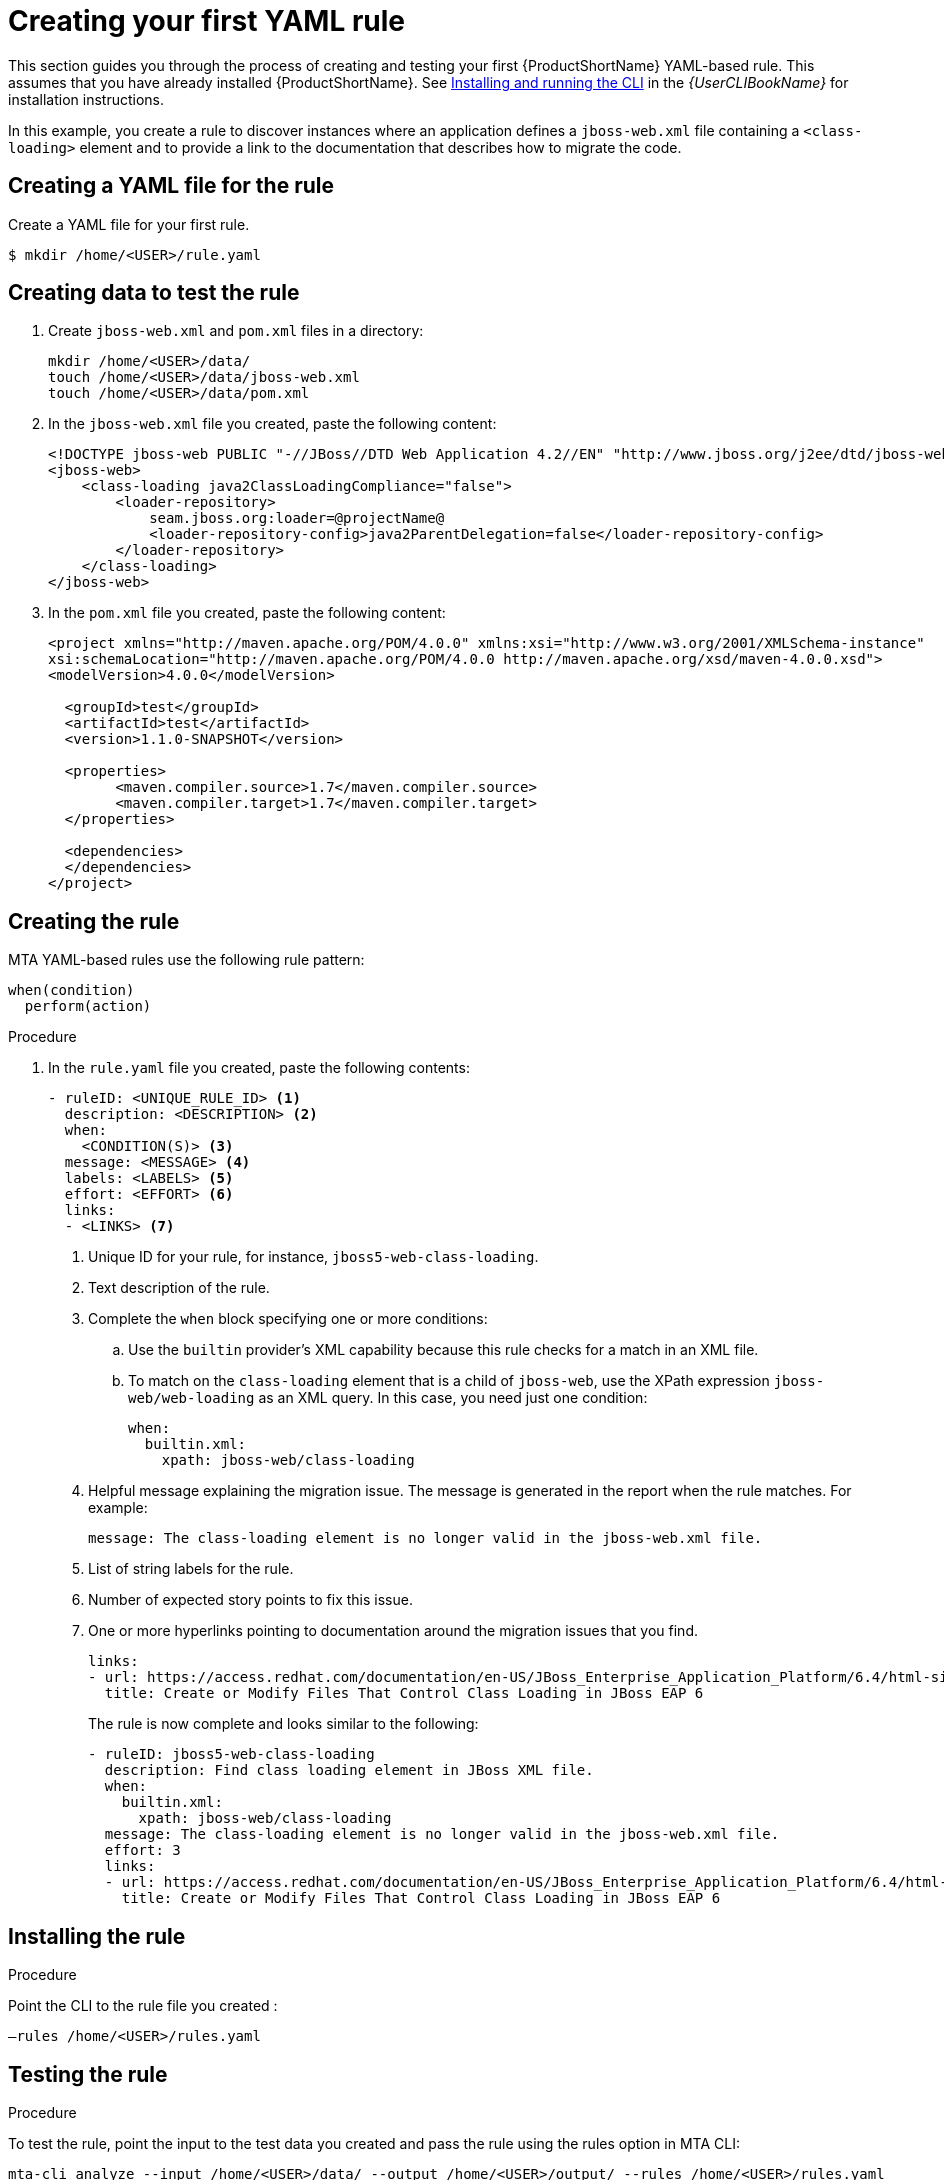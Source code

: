 // Module included in the following assemblies:
//
// * docs/rules-development-guide/master.adoc

:_content-type: PROCEDURE
[id="create-first-yaml-rule_{context}"]
= Creating your first YAML rule

This section guides you through the process of creating and testing your first {ProductShortName} YAML-based rule. This assumes that you have already installed {ProductShortName}. See link:{ProductDocUserGuideURL}/index#installing_and_running_the_cli[Installing and running the CLI] in the _{UserCLIBookName}_ for installation instructions.

In this example, you create a rule to discover instances where an application defines a `jboss-web.xml` file containing a `<class-loading>` element and to provide a link to the documentation that describes how to migrate the code.

[id="creating-yaml-file-for-the-rule_{context}"]
== Creating a YAML file for the rule

Create a YAML file for your first rule.

[options="nowrap",subs="attributes+"]
----
$ mkdir /home/<USER>/rule.yaml
----

[id="mta-creating-data-to-test-the-rule_{context}"]
== Creating data to test the rule

. Create `jboss-web.xml` and `pom.xml` files in a directory:
+
[options="nowrap",subs="attributes+"]
----
mkdir /home/<USER>/data/
touch /home/<USER>/data/jboss-web.xml
touch /home/<USER>/data/pom.xml
----

. In the `jboss-web.xml` file you created, paste the following content:
+
[options="nowrap",subs="attributes+"]
----
<!DOCTYPE jboss-web PUBLIC "-//JBoss//DTD Web Application 4.2//EN" "http://www.jboss.org/j2ee/dtd/jboss-web_4_2.dtd">
<jboss-web>
    <class-loading java2ClassLoadingCompliance="false">
        <loader-repository>
            seam.jboss.org:loader=@projectName@
            <loader-repository-config>java2ParentDelegation=false</loader-repository-config>
        </loader-repository>
    </class-loading>
</jboss-web>
----

. In the `pom.xml` file you created, paste the following content:
+
[options="nowrap",subs="attributes+"]
----
<project xmlns="http://maven.apache.org/POM/4.0.0" xmlns:xsi="http://www.w3.org/2001/XMLSchema-instance"
xsi:schemaLocation="http://maven.apache.org/POM/4.0.0 http://maven.apache.org/xsd/maven-4.0.0.xsd">
<modelVersion>4.0.0</modelVersion>

  <groupId>test</groupId>
  <artifactId>test</artifactId>
  <version>1.1.0-SNAPSHOT</version>

  <properties>
	<maven.compiler.source>1.7</maven.compiler.source>
	<maven.compiler.target>1.7</maven.compiler.target>
  </properties>

  <dependencies>
  </dependencies>
</project>
----

[id="mta-creating-the-rule_{context}"]
== Creating the rule

MTA YAML-based rules use the following rule pattern:

[options="nowrap",subs="attributes+"]
----
when(condition)
  perform(action)
----

.Procedure

. In the `rule.yaml` file you created, paste the following contents:
+
[options="nowrap",subs="attributes+"]
----
- ruleID: <UNIQUE_RULE_ID> <1>
  description: <DESCRIPTION> <2>
  when:
    <CONDITION(S)> <3>
  message: <MESSAGE> <4>
  labels: <LABELS> <5>
  effort: <EFFORT> <6>
  links:
  - <LINKS> <7>
----
+
<1> Unique ID for your rule, for instance, `jboss5-web-class-loading`.
<2> Text description of the rule.
<3> Complete the `when` block specifying one or more conditions:
.. Use the `builtin` provider’s XML capability because this rule checks for a match in an XML file.
.. To match on the `class-loading` element that is a child of `jboss-web`, use the XPath expression `jboss-web/web-loading` as an XML query. In this case, you need just one condition:
+
[options="nowrap",subs="attributes+"]
----
when:
  builtin.xml:
    xpath: jboss-web/class-loading
----
<4> Helpful message explaining the migration issue. The message is generated in the report when the rule matches. For example:
+
[options="nowrap",subs="attributes+"]
----
message: The class-loading element is no longer valid in the jboss-web.xml file.
----
<5> List of string labels for the rule.
<6> Number of expected story points to fix this issue.
<7> One or more hyperlinks pointing to documentation around the migration issues that you find.
+
[options="nowrap",subs="attributes+"]
----
links:
- url: https://access.redhat.com/documentation/en-US/JBoss_Enterprise_Application_Platform/6.4/html-single/Migration_Guide/index.html#Create_or_Modify_Files_That_Control_Class_Loading_in_JBoss_Enterprise_Application_Platform_6
  title: Create or Modify Files That Control Class Loading in JBoss EAP 6
----
+
The rule is now complete and looks similar to the following:
+
[options="nowrap",subs="attributes+"]
----
- ruleID: jboss5-web-class-loading
  description: Find class loading element in JBoss XML file.
  when:
    builtin.xml:
      xpath: jboss-web/class-loading
  message: The class-loading element is no longer valid in the jboss-web.xml file.
  effort: 3
  links:
  - url: https://access.redhat.com/documentation/en-US/JBoss_Enterprise_Application_Platform/6.4/html-single/Migration_Guide/index.html#Create_or_Modify_Files_That_Control_Class_Loading_in_JBoss_Enterprise_Application_Platform_6
    title: Create or Modify Files That Control Class Loading in JBoss EAP 6
----

[id="mta-installing-the-rule_{context}"]
== Installing the rule

.Procedure
Point the CLI to the rule file you created :

[options="nowrap",subs="attributes+"]
----
–rules /home/<USER>/rules.yaml
----

[id="mta-testing-the-rule_{context}"]
== Testing the rule

.Procedure
To test the rule, point the input to the test data you created and pass the rule using the rules option in MTA CLI:

[options="nowrap",subs="attributes+"]
----
mta-cli analyze --input /home/<USER>/data/ --output /home/<USER>/output/ --rules /home/<USER>/rules.yaml
----

[id="mta-reviewing-the-report_{context}"]
== Reviewing the report

Review the report to be sure that it provides the expected results.

.Procedure

. Once the analysis is complete, the command outputs the path to the HTML report:
+
[options="nowrap",subs="attributes+"]
----
INFO[0066] Static report created. Access it at this URL:  URL="file:/home/<USER>/output/static-report/index.html"
----
+
Open `/home/<USER_NAME>/output/static-report/index.html` in a web browser.
. Navigate to the *Issues* tab in the left menu.
. Verify that the rule is executed:
.. In the *Issues* table, type `JBoss XML` in the search bar.
.. Verify that the issue with the title `Find class loading element in JBoss XML file` is present in the table.
. Click the *jboss-web.xml* link to open the affected file.










